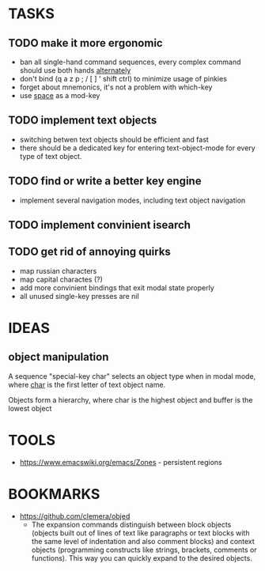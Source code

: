 * TASKS
** TODO make it more ergonomic
   - ban all single-hand command sequences, every complex command should use both hands _alternately_
   - don't bind (q a z p ; / [ ] ' shift ctrl) to minimize usage of pinkies
   - forget about mnemonics, it's not a problem with which-key
   - use _space_ as a mod-key

** TODO implement text objects
   - switching betwen text objects should be efficient and fast
   - there should be a dedicated key for entering text-object-mode for every type of text object.

** TODO find or write a better key engine
   - implement several navigation modes, including text object navigation

** TODO implement convinient isearch

** TODO get rid of annoying quirks
   - map russian characters
   - map capital charactes (?)
   - add more convinient bindings that exit modal state properly
   - all unused single-key presses are nil 
     
* IDEAS
  
** object manipulation 
   A sequence "special-key char" selects an object type when in modal mode, where _char_ is the first letter of text object name.

   Objects form a hierarchy, where char is the highest object and buffer is the lowest object

* TOOLS
  - https://www.emacswiki.org/emacs/Zones - persistent regions
* BOOKMARKS
  - https://github.com/clemera/objed
    - The expansion commands distinguish between block objects (objects built out of lines of text like paragraphs or text blocks with the same level of indentation and also comment blocks) and context objects (programming constructs like strings, brackets, comments or functions). This way you can quickly expand to the desired objects.


